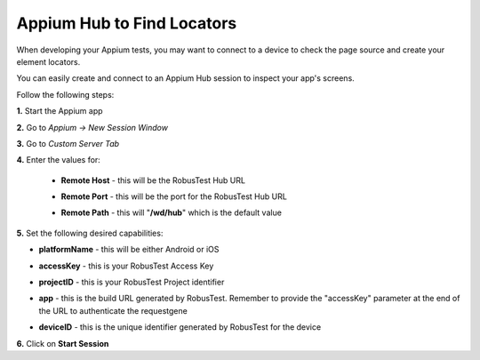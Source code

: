 .. _hub-appium_development:

Appium Hub to Find Locators
===========================

.. role:: bolditalic
   :class: bolditalic

.. role:: underline
    :class: underline

When developing your Appium tests, you may want to connect to a device to check the page source and create your element locators.

You can easily create and connect to an Appium Hub session to inspect your app's screens.

Follow the following steps:

**1.** Start the Appium app

**2.** Go to *Appium -> New Session Window*  

**3.** Go to *Custom Server Tab*

**4.** Enter the values for:

   - **Remote Host** - this will be the RobusTest Hub URL

   * **Remote Port** - this will be the port for the RobusTest Hub URL

   - **Remote Path** - this will "**/wd/hub**" which is the default value


**5.** Set the following desired capabilities:

- **platformName** - this will be either Android or iOS

* **accessKey** - this is your RobusTest Access Key

- **projectID** - this is your RobusTest Project identifier

* **app** - this is the build URL generated by RobusTest. Remember to provide the "accessKey" parameter at the end of the URL to authenticate the requestgene

- **deviceID** - this is the unique identifier generated by RobusTest for the device

**6.** Click on **Start Session**
